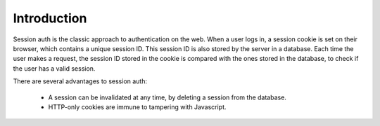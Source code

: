 Introduction
============

Session auth is the classic approach to authentication on the web. When a user
logs in, a session cookie is set on their browser, which contains a unique
session ID. This session ID is also stored by the server in a
database. Each time the user makes a request, the session ID stored in the
cookie is compared with the ones stored in the database, to check if the user
has a valid session.

There are several advantages to session auth:

 * A session can be invalidated at any time, by deleting a session from the database.
 * HTTP-only cookies are immune to tampering with Javascript.
